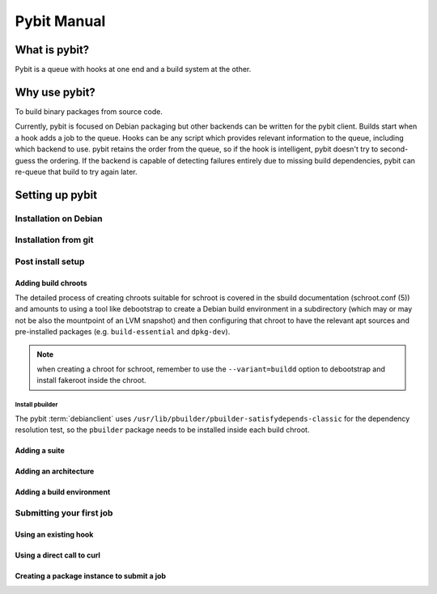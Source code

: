 .. rst syntax described at http://sphinx-doc.org/rest.html

Pybit Manual
############

What is pybit?
**************

Pybit is a queue with hooks at one end and a build system at the other.

Why use pybit?
**************

To build binary packages from source code. 

Currently, pybit is focused on Debian packaging but other backends can
be written for the pybit client. Builds start when a hook adds a job to
the queue. Hooks can be any script which provides relevant information
to the queue, including which backend to use. pybit retains the order
from the queue, so if the hook is intelligent, pybit doesn't try to
second-guess the ordering. If the backend is capable of detecting
failures entirely due to missing build dependencies, pybit can re-queue
that build to try again later.

Setting up pybit
****************

Installation on Debian
=====================

Installation from git
=====================

Post install setup
==================

Adding build chroots
--------------------

The detailed process of creating chroots suitable for schroot is covered
in the sbuild documentation (schroot.conf (5)) and amounts to using a
tool like debootstrap to create a Debian build environment in a
subdirectory (which may or may not be also the mountpoint of an LVM
snapshot) and then configuring that chroot to have the relevant apt
sources and pre-installed packages (e.g. ``build-essential`` and ``dpkg-dev``).

.. note:: when creating a chroot for schroot, remember to use the 
   ``--variant=buildd`` option to debootstrap and install fakeroot inside
   the chroot.

Install pbuilder
^^^^^^^^^^^^^^^^

The pybit :term:`debianclient` uses ``/usr/lib/pbuilder/pbuilder-satisfydepends-classic``
for the dependency resolution test, so the ``pbuilder`` package needs to
be installed inside each build chroot.

Adding a suite
--------------

Adding an architecture
----------------------

Adding a build environment
--------------------------

Submitting your first job
=========================

Using an existing hook
----------------------

Using a direct call to curl
---------------------------

Creating a package instance to submit a job
--------------------------------------------


